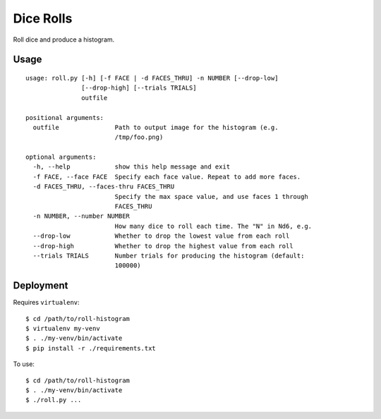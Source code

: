 Dice Rolls
==========

Roll dice and produce a histogram.


Usage
-----

::

    usage: roll.py [-h] [-f FACE | -d FACES_THRU] -n NUMBER [--drop-low]
                   [--drop-high] [--trials TRIALS]
                   outfile

    positional arguments:
      outfile               Path to output image for the histogram (e.g.
                            /tmp/foo.png)

    optional arguments:
      -h, --help            show this help message and exit
      -f FACE, --face FACE  Specify each face value. Repeat to add more faces.
      -d FACES_THRU, --faces-thru FACES_THRU
                            Specify the max space value, and use faces 1 through
                            FACES_THRU
      -n NUMBER, --number NUMBER
                            How many dice to roll each time. The "N" in Nd6, e.g.
      --drop-low            Whether to drop the lowest value from each roll
      --drop-high           Whether to drop the highest value from each roll
      --trials TRIALS       Number trials for producing the histogram (default:
                            100000)


Deployment
----------

Requires ``virtualenv``::

    $ cd /path/to/roll-histogram
    $ virtualenv my-venv
    $ . ./my-venv/bin/activate
    $ pip install -r ./requirements.txt

To use::

    $ cd /path/to/roll-histogram
    $ . ./my-venv/bin/activate
    $ ./roll.py ...
